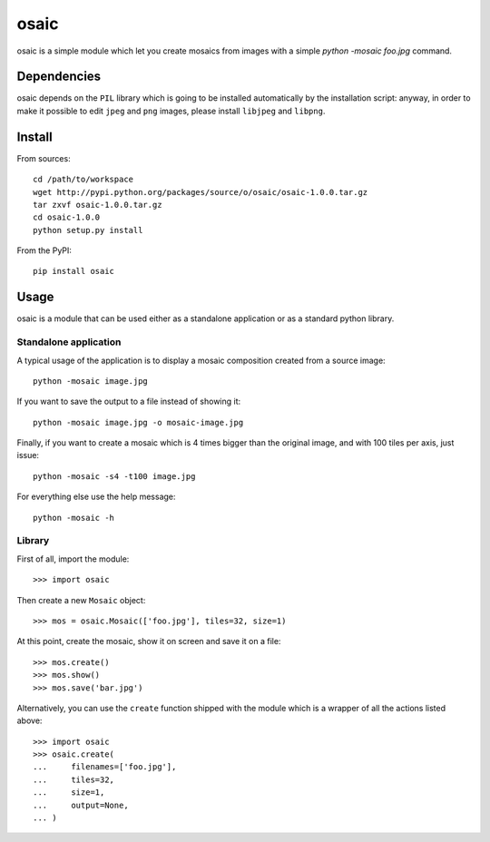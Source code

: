 =====
osaic
=====
osaic is a simple module which let you create mosaics from images with
a simple `python -mosaic foo.jpg` command.


Dependencies
============
osaic depends on the ``PIL`` library which is going to be installed
automatically by the installation script: anyway, in order to make it
possible to edit ``jpeg`` and ``png`` images, please install ``libjpeg``
and ``libpng``.


Install
=======
From sources::

    cd /path/to/workspace
    wget http://pypi.python.org/packages/source/o/osaic/osaic-1.0.0.tar.gz
    tar zxvf osaic-1.0.0.tar.gz
    cd osaic-1.0.0
    python setup.py install

From the PyPI::

    pip install osaic


Usage
=====
osaic is a module that can be used either as a standalone application or
as a standard python library.

Standalone application
----------------------
A typical usage of the application is to display a mosaic composition
created from a source image::

    python -mosaic image.jpg

If you want to save the output to a file instead of showing it::

    python -mosaic image.jpg -o mosaic-image.jpg

Finally, if you want to create a mosaic which is 4 times bigger than the
original image, and with 100 tiles per axis, just issue::

    python -mosaic -s4 -t100 image.jpg

For everything else use the help message::

    python -mosaic -h


Library
-------
First of all, import the module::

    >>> import osaic

Then create a new ``Mosaic`` object::

    >>> mos = osaic.Mosaic(['foo.jpg'], tiles=32, size=1)

At this point, create the mosaic, show it on screen and save it on
a file::

    >>> mos.create()
    >>> mos.show()
    >>> mos.save('bar.jpg')

Alternatively, you can use the ``create`` function shipped with the
module which is a wrapper of all the actions listed above::

    >>> import osaic
    >>> osaic.create(
    ...     filenames=['foo.jpg'],
    ...     tiles=32,
    ...     size=1,
    ...     output=None,
    ... )
